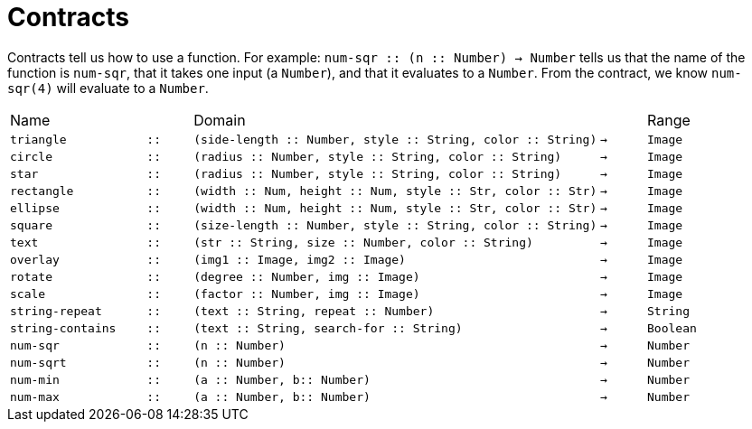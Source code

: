 
= Contracts

Contracts tell us how to use a function. For example: `num-sqr {two-colons}
(n {two-colons} Number) -> Number` tells us that the name of the function is
`num-sqr`, that it takes one input (a `Number`), and that it
evaluates to a `Number`. From the contract, we know `num-sqr(4)` will
evaluate to a `Number`.

[cols="3a,1a,9a,1a,3a"]
|===

|Name||Domain||Range

| `triangle`
| `{two-colons}`
| `(side-length {two-colons} Number, style {two-colons} String, color {two-colons} String)`
| `->`
| `Image`

| `circle`
| `{two-colons}`
| `(radius {two-colons} Number, style {two-colons} String, color {two-colons} String)`
| `->`
| `Image`

| `star`
| `{two-colons}`
| `(radius {two-colons} Number, style {two-colons} String, color {two-colons} String)`
| `->`
| `Image`

| `rectangle`
| `{two-colons}`
| `(width {two-colons} Num, height {two-colons} Num, style {two-colons} Str, color {two-colons} Str)`
| `->`
| `Image`

| `ellipse`
| `{two-colons}`
| `(width {two-colons} Num, height {two-colons} Num, style {two-colons} Str, color {two-colons} Str)`
| `->`
| `Image`

| `square`
| `{two-colons}`
| `(size-length {two-colons} Number, style {two-colons} String, color {two-colons} String)`
| `->`
| `Image`

| `text`
| `{two-colons}`
| `(str {two-colons} String, size {two-colons} Number, color {two-colons} String)`
| `->`
| `Image`

| `overlay`
| `{two-colons}`
| `(img1 {two-colons} Image, img2 {two-colons} Image)`
| `->`
| `Image`

| `rotate`
| `{two-colons}`
| `(degree {two-colons} Number, img {two-colons} Image)`
| `->`
| `Image`

| `scale`
| `{two-colons}`
| `(factor {two-colons} Number, img {two-colons} Image)`
| `->`
| `Image`

| `string-repeat`
| `{two-colons}`
| `(text {two-colons} String, repeat {two-colons} Number)`
| `->`
| `String`

| `string-contains`
| `{two-colons}`
| `(text {two-colons} String, search-for {two-colons} String)`
| `->`
| `Boolean`

| `num-sqr`
| `{two-colons}`
| `(n {two-colons} Number)`
| `->`
| `Number`

| `num-sqrt`
| `{two-colons}`
| `(n {two-colons} Number)`
| `->`
| `Number`

| `num-min`
| `{two-colons}`
| `(a {two-colons} Number, b{two-colons} Number)`
| `->`
| `Number`

| `num-max`
| `{two-colons}`
| `(a {two-colons} Number, b{two-colons} Number)`
| `->`
| `Number`


|===

